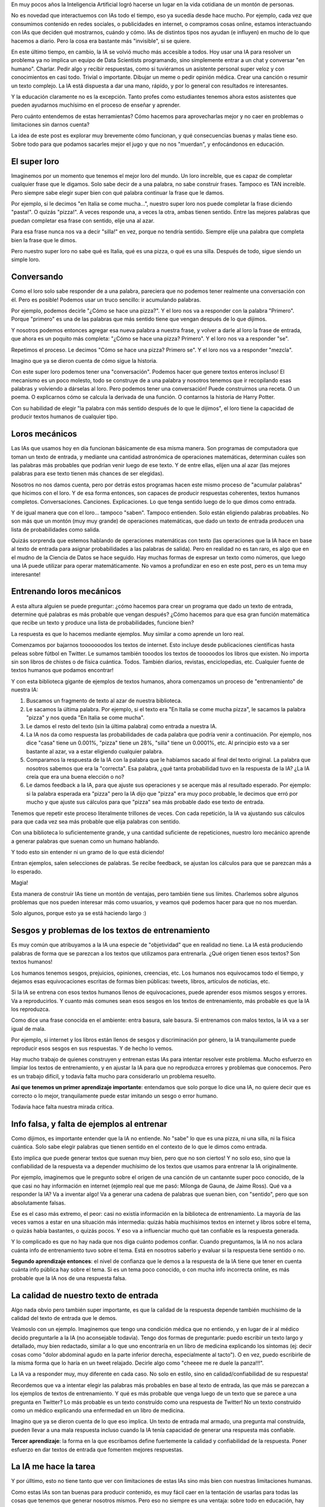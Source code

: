 .. title: IA y educación
.. slug: ia-y-educacion
.. date: 2025-05-03 15:30:00 UTC-03:00
.. tags: 
.. category: 
.. link: 
.. description: 
.. type: text


En muy pocos años la Inteligencia Artificial logró hacerse un lugar en la vida cotidiana de un 
montón de personas. 

No es novedad que interactuemos con IAs todo el tiempo, eso ya sucedía desde hace mucho. 
Por ejemplo, cada vez que consumimos contenido en redes sociales, o publicidades en internet, o 
compramos cosas online, estamos interactuando con IAs que deciden qué mostrarnos, cuándo y cómo.
IAs de distintos tipos nos ayudan (e influyen) en mucho de lo que hacemos a diario.
Pero la cosa era bastante más "invisible", si se quiere.

En este último tiempo, en cambio, la IA se volvió mucho más accesible a todos.
Hoy usar una IA para resolver un problema ya no implica un equipo de Data Scientists programando, 
sino simplemente entrar a un chat y conversar "en humano". 
Charlar. 
Pedir algo y recibir respuestas, como si tuviéramos un asistente personal super veloz y con 
conocimientos en casi todo.
Trivial o importante. Dibujar un meme o pedir opinión médica. Crear una canción o resumir un texto
complejo.
La IA está dispuesta a dar una mano, rápido, y por lo general con resultados re interesantes.

.. thumbnail:: /images/ia-y-educacion/cerebro.png


Y la educación claramente no es la excepción.
Tanto profes como estudiantes tenemos ahora estos asistentes que pueden ayudarnos muchísimo en el
proceso de enseñar y aprender.

Pero cuánto entendemos de estas herramientas? Cómo hacemos para aprovecharlas mejor y no caer en 
problemas o limitaciones sin darnos cuenta?

La idea de este post es explorar muy brevemente cómo funcionan, y qué consecuencias buenas y malas
tiene eso. 
Sobre todo para que podamos sacarles mejor el jugo y que no nos "muerdan", y enfocándonos en 
educación.


El super loro
-------------

.. thumbnail:: /images/ia-y-educacion/loro.png


Imaginemos por un momento que tenemos el mejor loro del mundo.
Un loro increíble, que es capaz de completar cualquier frase que le digamos.
Solo sabe decir de a una palabra, no sabe construir frases.
Tampoco es TAN increíble.
Pero siempre sabe elegir super bien con qué palabra continuar la frase que le damos.

Por ejemplo, si le decimos "en Italia se come mucha...", nuestro super loro nos puede completar la
frase diciendo "pasta!". O quizás "pizza!". 
A veces responde una, a veces la otra, ambas tienen sentido.
Entre las mejores palabras que puedan completar esa frase con sentido, elije una al azar.

Para esa frase nunca nos va a decir "silla!" en vez, porque no tendría sentido.
Siempre elije una palabra que completa bien la frase que le dimos.

Pero nuestro super loro no sabe qué es Italia, qué es una pizza, o qué es una silla. 
Después de todo, sigue siendo un simple loro.

Conversando
----------- 

Como el loro solo sabe responder de a una palabra, pareciera que no podemos tener realmente una 
conversación con él.
Pero es posible! Podemos usar un truco sencillo: ir acumulando palabras.

Por ejemplo, podemos decirle "¿Cómo se hace una pizza?".
Y el loro nos va a responder con la palabra "Primero".
Porque "primero" es una de las palabras que más sentido tiene que vengan después de lo que dijimos.

Y nosotros podemos entonces agregar esa nueva palabra a nuestra frase, y volver a darle al loro la
frase de entrada, que ahora es un poquito más completa: "¿Cómo se hace una pizza? Primero".
Y el loro nos va a responder "se".

Repetimos el proceso.
Le decimos "Cómo se hace una pizza? Primero se".
Y el loro nos va a responder "mezcla".

Imagino que ya se dieron cuenta de cómo sigue la historia.

Con este super loro podemos tener una "conversación". 
Podemos hacer que genere textos enteros incluso!
El mecanismo es un poco molesto, todo se construye de a una palabra y nosotros tenemos que ir 
recopilando esas palabras y volviendo a dárselas al loro.
Pero podemos tener una conversación! Puede construirnos una receta. O un poema. O explicarnos cómo
se calcula la derivada de una función. O contarnos la historia de Harry Potter.

Con su habilidad de elegir "la palabra con más sentido después de lo que le dijimos", el loro
tiene la capacidad de producir textos humanos de cualquier tipo.

Loros mecánicos
---------------

.. thumbnail:: /images/ia-y-educacion/loro_robot.png


Las IAs que usamos hoy en día funcionan básicamente de esa misma manera.
Son programas de computadora que toman un texto de entrada, y mediante una cantidad astronómica de 
operaciones matemáticas, determinan cuáles son las palabras más probables que podrían venir luego
de ese texto.
Y de entre ellas, elijen una al azar (las mejores palabras para ese texto tienen más chances de 
ser elegidas).

Nosotros no nos damos cuenta, pero por detrás estos programas hacen este mismo proceso de "acumular
palabras" que hicimos con el loro.
Y de esa forma entonces, son capaces de producir respuestas coherentes, textos humanos completos.
Conversaciones. Canciones. Explicaciones. 
Lo que tenga sentido luego de lo que dimos como entrada.

Y de igual manera que con el loro... tampoco "saben". Tampoco entienden.
Solo están eligiendo palabras probables.
No son más que un montón (muy muy grande) de operaciones matemáticas, que dado un texto de entrada
producen una lista de probabilidades como salida.

Quizás sorprenda que estemos hablando de operaciones matemáticas con texto (las operaciones que la
IA hace en base al texto de entrada para asignar probabilidades a las palabras de salida).
Pero en realidad no es tan raro, es algo que en el mudno de la Ciencia de Datos se hace seguido.
Hay muchas formas de expresar un texto como números, que luego una IA puede utilizar para operar 
matemáticamente.
No vamos a profundizar en eso en este post, pero es un tema muy interesante!

Entrenando loros mecánicos
--------------------------

A esta altura alguien se puede preguntar: ¿cómo hacemos para crear un programa que dado un texto
de entrada, determine qué palabras es más probable que vengan después? ¿Cómo hacemos para que 
esa gran función matemática que recibe un texto y produce una lista de probabilidades, funcione 
bien?

La respuesta es que lo hacemos mediante ejemplos. 
Muy similar a como aprende un loro real.

Comenzamos por bajarnos tooooooodos los textos de internet.
Esto incluye desde publicaciones científicas hasta peleas sobre fútbol en Twitter.
Le sumamos también tooodos los textos de tooooodos los libros que existen.
No importa sin son libros de chistes o de física cuántica. Todos.
También diarios, revistas, enciclopedias, etc. 
Cualquier fuente de textos humanos que podamos encontrar!

Y con esta biblioteca gigante de ejemplos de textos humanos, ahora comenzamos un proceso de 
"entrenamiento" de nuestra IA:

1. Buscamos un fragmento de texto al azar de nuestra biblioteca.
2. Le sacamos la última palabra. Por ejemplo, si el texto era "En Italia se come mucha pizza", le 
   sacamos la palabra "pizza" y nos queda "En Italia se come mucha".
3. Le damos el resto del texto (sin la última palabra) como entrada a nuestra IA.
4. La IA nos da como respuesta las probabilidades de cada palabra que podría venir a continuación.
   Por ejemplo, nos dice "casa" tiene un 0.001%, "pizza" tiene un 28%, "silla" tiene un 0.0001%, etc.
   Al principio esto va a ser bastante al azar, va a estar eligiendo cualquier palabra.
5. Comparamos la respuesta de la IA con la palabra que le habíamos sacado al final del texto 
   original. La palabra que nosotros sabemos que era la "correcta". Esa palabra, ¿qué tanta 
   probabilidad tuvo en la respuesta de la IA? ¿La IA creía que era una buena elección o no?
6. Le damos feedback a la IA, para que ajuste sus operaciones y se acerque más al resultado 
   esperado. Por ejemplo: si la palabra esperada era "pizza" pero la IA dijo que "pizza" era muy 
   poco probable, le decimos que erró por mucho y que ajuste sus cálculos para que "pizza" sea más 
   probable dado ese texto de entrada.


Tenemos que repetir este proceso literalmente trillones de veces. 
Con cada repetición, la IA va ajustando sus cálculos para que cada vez sea más probable que elija
palabras con sentido.
   
Con una biblioteca lo suficientemente grande, y una cantidad suficiente de repeticiones, nuestro 
loro mecánico aprende a generar palabras que suenan como un humano hablando.

Y todo esto sin entender ni un gramo de lo que está diciendo!

Entran ejemplos, salen selecciones de palabras.
Se recibe feedback, se ajustan los cálculos para que se parezcan más a lo esperado.

Magia!

Esta manera de construir IAs tiene un montón de ventajas, pero también tiene sus límites.
Charlemos sobre algunos problemas que nos pueden interesar más como usuarios, y veamos qué 
podemos hacer para que no nos muerdan.

Solo algunos, porque esto ya se está haciendo largo :)

.. thumbnail:: /images/ia-y-educacion/oops.png


Sesgos y problemas de los textos de entrenamiento
-------------------------------------------------

Es muy común que atribuyamos a la IA una especie de "objetividad" que en realidad no tiene.
La IA está produciendo palabras de forma que se parezcan a los textos que utilizamos para entrenarla.
¿Qué origen tienen esos textos?
Son textos humanos!

Los humanos tenemos sesgos, prejuicios, opiniones, creencias, etc.
Los humanos nos equivocamos todo el tiempo, y dejamos esas equivocaciones escritas de formas 
bien públicas: tweets, libros, artículos de noticias, etc.

Si la IA se entrena con esos textos humanos llenos de equivocaciones, puede aprender esos mismos 
sesgos y errores.
Va a reproducirlos.
Y cuanto más comunes sean esos sesgos en los textos de entrenamiento, más probable es que la IA los
reproduzca.

Como dice una frase conocida en el ambiente: entra basura, sale basura.
Si entrenamos con malos textos, la IA va a ser igual de mala.

Por ejemplo, si internet y los libros están llenos de sesgos y discriminación por género, la IA 
tranquilamente puede reproducir esos sesgos en sus respuestas.
Y de hecho lo vemos.

Hay mucho trabajo de quienes construyen y entrenan estas IAs para intentar resolver este problema.
Mucho esfuerzo en limpiar los textos de entrenamiento, y en ajustar la IA para que no reproduzca 
errores y problemas que conocemos.
Pero es un trabajo difícil, y todavía falta mucho para considerarlo un problema resuelto.

**Así que tenemos un primer aprendizaje importante**: entendamos que solo porque lo dice una IA, no 
quiere decir que es correcto o lo mejor, tranquilamente puede estar imitando un sesgo o error humano.

Todavía hace falta nuestra mirada crítica.

Info falsa, y falta de ejemplos al entrenar
-------------------------------------------

Como dijimos, es importante entender que la IA no entiende. 
No "sabe" lo que es una pizza, ni una silla, ni la física cuántica.
Solo sabe elegir palabras que tienen sentido en el contexto de lo que le dimos como entrada.

Esto implica que puede generar textos que suenan muy bien, pero que no son ciertos!
Y no solo eso, sino que la confiabilidad de la respuesta va a depender muchísimo de los textos que 
usamos para entrenar la IA originalmente.

Por ejemplo, imaginemos que le pregunto sobre el origen de una canción de un cantannte super poco conocido,
de la que casi no hay información en internet (ejemplo real que me pasó: Milonga de Gauna, de 
Jaime Ross).
Qué va a responder la IA?
Va a inventar algo! Va a generar una cadena de palabras que suenan bien, con "sentido", pero que 
son absolutamente falsas.

Ese es el caso más extremo, el peor: casi no existía información en la biblioteca de entrenamiento.
La mayoría de las veces vamos a estar en una situación más intermedia: quizás había muchísimos 
textos en internet y libros sobre el tema, o quizás había bastantes, o quizás pocos.
Y eso va a influenciar mucho qué tan confiable es la respuesta generada.

Y lo complicado es que no hay nada que nos diga cuánto podemos confiar.
Cuando preguntamos, la IA no nos aclara cuánta info de entrenamiento tuvo sobre el tema.
Está en nosotros saberlo y evaluar si la respuesta tiene sentido o no.

**Segundo aprendizaje entonces**: el nivel de confianza que le demos a la respuesta de la IA tiene que
tener en cuenta cuánta info pública hay sobre el tema. Si es un tema poco conocido, o con mucha 
info incorrecta online, es más probable que la IA nos de una respuesta falsa.

La calidad de nuestro texto de entrada
--------------------------------------

Algo nada obvio pero también super importante, es que la calidad de la respuesta depende también 
muchísimo de la calidad del texto de entrada que le demos.

Veámoslo con un ejemplo.
Imaginemos que tengo una condición médica que no entiendo, y en lugar de ir al médico decido preguntarle
a la IA (no aconsejable todavía).
Tengo dos formas de preguntarle: puedo escribir un texto largo y detallado, muy bien redactado, 
similar a lo que uno encontraría en un libro de medicina explicando los síntomas (ej: decir cosas 
como "dolor abdominal agudo en la parte inferior derecha, especialmente al tacto").
O en vez, puedo escribirle de la misma forma que lo haría en un tweet relajado.
Decirle algo como "cheeee me re duele la panza!!!".

La IA va a responder muy, muy diferente en cada caso.
No solo en estilo, sino en calidad/confiabilidad de su respuesta!

Recordemos que va a intentar elegir las palabras más probables en base al texto de entrada, las que
más se parezcan a los ejemplos de textos de entrenamiento. 
Y qué es más probable que venga luego de un texto que se parece a una pregunta en Twitter?
Lo más probable es un texto construído como una respuesta de Twitter!
No un texto construído como un médico explicando una enfermedad en un libro de medicina.

Imagino que ya se dieron cuenta de lo que eso implica.
Un texto de entrada mal armado, una pregunta mal construída, pueden llevar a una mala respuesta 
incluso cuando la IA tenía capacidad de generar una respuesta más confiable.

**Tercer aprendizaje**: la forma en la que escribamos define fuertemente la calidad y 
confiabilidad de la respuesta. Poner esfuerzo en dar textos de entrada que fomenten mejores 
respuestas.

La IA me hace la tarea
----------------------

Y por úlltimo, esto no tiene tanto que ver con limitaciones de estas IAs sino más bien con nuestras
limitaciones humanas.

Como estas IAs son tan buenas para producir contenido, es muy fácil caer en la tentación de usarlas
para todas las cosas que tenemos que generar nosotros mismos.
Pero eso no siempre es una ventaja: sobre todo en educación, hay muchas situaciones en donde se nos
pide hacer algo no por el resultado final, sino por el proceso de aprendizaje que implica hacerlo 
nosotros mismos.

Por ejemplo, quizás estamos estudiando psicología y nos piden leer y resumir una entrevista sobre 
abuso emocional.
Es una tarea que tranquilamente una IA puede hacer super bien. Le damos el texto, nos produce el 
resumen. Lo revisamos un poco, y listo! Tarea hecha. Entrega aprobada.

Pero el problema es que el o la profe no nos pidió ese resumen porque el resumen en si era valioso
o necesario.
No nos pidió un resumen porque no quiere leer el texto y necesita una versión más corta.
Probablemente nos pidió leerlo y resumirlo porque de esa forma, leyendo y re-redactando las ideas
principales, nosotros mismos íbamos a aprender abuso emocional.

Al darle la tarea a la IA en vez, nos estamos perdiendo la oportunidad de aprender.
La tarea estaba diseñada para que quien la haga, aprenda algo. 
Y nosotros decidimos no aprender y dárselo a la IA en vez.
Aprobamos la entrega. No aprendimos. 
Cuando vayamos a ejercer no vamos a tener el conocimiento que necesitábamos para lidiar con una 
situación real.

La IA puede ser extremadamente útil para automatizarnos tareas repetitivas o que no nos suman valor.
Eso es innetable.
Esto no quiere decir que no la usemos para crear o resolver problemas.

Pero mi último aprendizaje para este post es: ojo con darle a la IA las cosas que estaban pensadas 
para que nosotros crezcamos haciéndolas. No elijamos no aprender, porque perdemos nosotros.

También hay cosas buenas
------------------------

.. thumbnail:: /images/ia-y-educacion/equipo.png


Claramente no todo es malo.
La IA puede ser una herramienta increíble para ayudarnos a aprender y enseñar.
Puede facilitarnos muchísimo trabajo. 
Puede ayudarnos a generar contenido, a resumir, a entender cosas complejas.
En muchos casos puede hasta jugar a ser un segundo profe más personalizado y con infinita paciencia 
y tiempo disponible.

Todas ventajas que no hace falta que profundice demasiado porque seguro ya las conocen.

Pero lo importante es que entendamos que se trata de una herramienta con todavía muchos "bordes 
filosos", que pueden jugarnos en contra si no los conocemos o no los tenemos en cuenta.

La calidad de lo que generemos, y lo mucho que nos pueden ayudar en el aprendizaje, depende en 
gran medida de entender esas cuestiones y saber cómo jugar con ellas.

Así que a seguir aprendiendo, ahora con IAs al lado. 
Es una época super interesante para ser profes o estudiantes!
